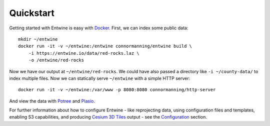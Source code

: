 .. _quickstart:

******************************************************************************
Quickstart
******************************************************************************

Getting started with Entwine is easy with `Docker`_. First, we can index
some public data:

::

   mkdir ~/entwine
   docker run -it -v ~/entwine:/entwine connormanning/entwine build \
       -i https://entwine.io/data/red-rocks.laz \
       -o /entwine/red-rocks

Now we have our output at ``~/entwine/red-rocks``. We could have also
passed a directory like ``-i ~/county-data/`` to index multiple files.
Now we can statically serve ``~/entwine`` with a simple HTTP server:

::

   docker run -it -v ~/entwine:/var/www -p 8080:8080 connormanning/http-server

And view the data with `Potree`_ and `Plasio`_.

For further information about how to configure Entwine - like reprojecting data, using configuration files and templates, enabling S3 capabilities, and producing `Cesium 3D Tiles`_ output - see the `Configuration`_ section.

.. _Docker: http://docker.com
.. _Potree: http://potree.entwine.io/data/custom.html?r=http://localhost:8080/red-rocks/ept.json
.. _Plasio: http://dev.speck.ly/?s=0&r=ept://localhost:8080/red-rocks&c0s=local://color
.. _Cesium 3D Tiles: https://github.com/AnalyticalGraphicsInc/3d-tiles
.. _Configuration: https://entwine.io/configuration.html

